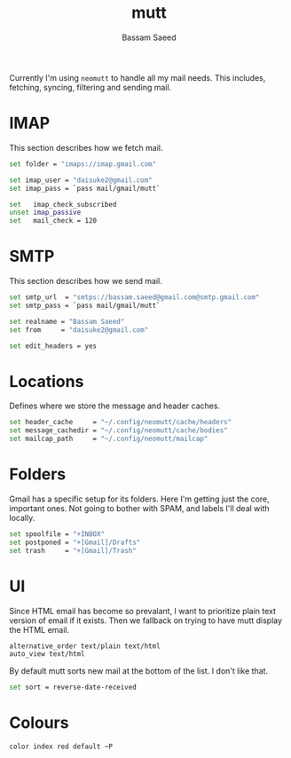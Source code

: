 #+TITLE: mutt
#+AUTHOR: Bassam Saeed
#+PROPERTY: header-args  :comments both
#+PROPERTY: header-args+ :mkdirp yes
#+PROPERTY: header-args+ :tangle ~/.config/neomutt/neomuttrc

Currently I'm using ~neomutt~ to handle all my mail needs. This
includes, fetching, syncing, filtering and sending mail.

* IMAP
  This section describes how we fetch mail.

  #+begin_src bash
    set folder = "imaps://imap.gmail.com"

    set imap_user = "daisuke2@gmail.com"
    set imap_pass = `pass mail/gmail/mutt`

    set   imap_check_subscribed
    unset imap_passive
    set   mail_check = 120
  #+end_src
* SMTP
  This section describes how we send mail.

  #+begin_src bash
    set smtp_url  = "smtps://bassam.saeed@gmail.com@smtp.gmail.com"
    set smtp_pass = `pass mail/gmail/mutt`

    set realname = "Bassam Saeed"
    set from     = "daisuke2@gmail.com"

    set edit_headers = yes
  #+end_src
* Locations
  Defines where we store the message and header caches.

  #+begin_src bash
    set header_cache     = "~/.config/neomutt/cache/headers"
    set message_cachedir = "~/.config/neomutt/cache/bodies"
    set mailcap_path     = "~/.config/neomutt/mailcap"
  #+end_src
* Folders
  Gmail has a specific setup for its folders. Here I'm getting just
  the core, important ones. Not going to bother with SPAM, and labels
  I'll deal with locally.

  #+begin_src bash
    set spoolfile = "+INBOX"
    set postponed = "+[Gmail]/Drafts"
    set trash     = "+[Gmail]/Trash"
  #+end_src
* UI
  Since HTML email has become so prevalant, I want to prioritize plain
  text version of email if it exists. Then we fallback on trying to
  have mutt display the HTML email.

  #+begin_src bash
    alternative_order text/plain text/html
    auto_view text/html
  #+end_src

  By default mutt sorts new mail at the bottom of the list. I don't
  like that.

  #+begin_src bash
    set sort = reverse-date-received
  #+end_src
* Colours

  #+begin_src bash
    color index red default ~P
  #+end_src
